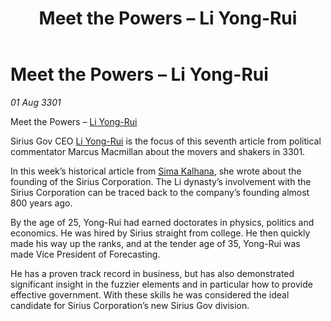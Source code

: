 :PROPERTIES:
:ID:       7df6ca61-92f5-4325-9aec-e5e9d68af293
:END:
#+title: Meet the Powers – Li Yong-Rui
#+filetags: :3301:galnet:

* Meet the Powers – Li Yong-Rui

/01 Aug 3301/

Meet the Powers – [[id:f0655b3a-aca9-488f-bdb3-c481a42db384][Li Yong-Rui]] 
 
Sirius Gov CEO [[id:f0655b3a-aca9-488f-bdb3-c481a42db384][Li Yong-Rui]] is the focus of this seventh article from political commentator Marcus Macmillan about the movers and shakers in 3301. 

In this week’s historical article from [[id:e13ec234-b603-4a29-870d-2b87410195ea][Sima Kalhana]], she wrote about the founding of the Sirius Corporation. The Li dynasty’s involvement with the Sirius Corporation can be traced back to the company’s founding almost 800 years ago. 

By the age of 25, Yong-Rui had earned doctorates in physics, politics and economics. He was hired by Sirius straight from college. He then quickly made his way up the ranks, and at the tender age of 35, Yong-Rui was made Vice President of Forecasting. 

He has a proven track record in business, but has also demonstrated significant insight in the fuzzier elements and in particular how to provide effective government. With these skills he was considered the ideal candidate for Sirius Corporation’s new Sirius Gov division.
